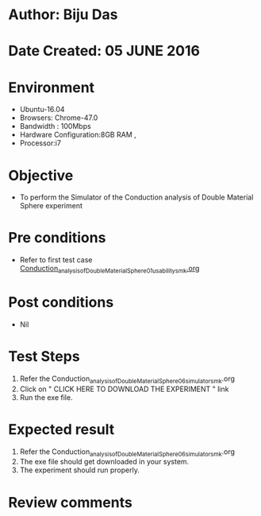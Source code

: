 * Author: Biju Das
* Date Created: 05 JUNE 2016
* Environment
  - Ubuntu-16.04
  - Browsers: Chrome-47.0
  - Bandwidth : 100Mbps
  - Hardware Configuration:8GB RAM , 
  - Processor:i7

* Objective
  - To perform the Simulator of the Conduction analysis of Double Material Sphere experiment

* Pre conditions
  - Refer to first test case [[https://github.com/Virtual-Labs/virtual-laboratory-experience-in-fluid-and-thermal-sciences-iitg/blob/master/test-cases/integration_test-cases/Conduction%20Analysis%20of%20%20Double%20Material%20Sphere/Conduction_analysis_of_Double_Material_Sphere_01_usability_smk.org][Conduction_analysis_of_Double_Material_Sphere_01_usability_smk.org ]]
* Post conditions
   - Nil

* Test Steps
  1. Refer the Conduction_analysis_of_Double_Material_Sphere_06_simulator_smk.org
  2. Click on " CLICK HERE TO DOWNLOAD THE EXPERIMENT " link
  3. Run the exe file.

* Expected result
  1. Refer the Conduction_analysis_of_Double_Material_Sphere_06_simulator_smk.org
  1. The exe file should get downloaded in your system.
  2. The experiment should run properly.

* Review comments
